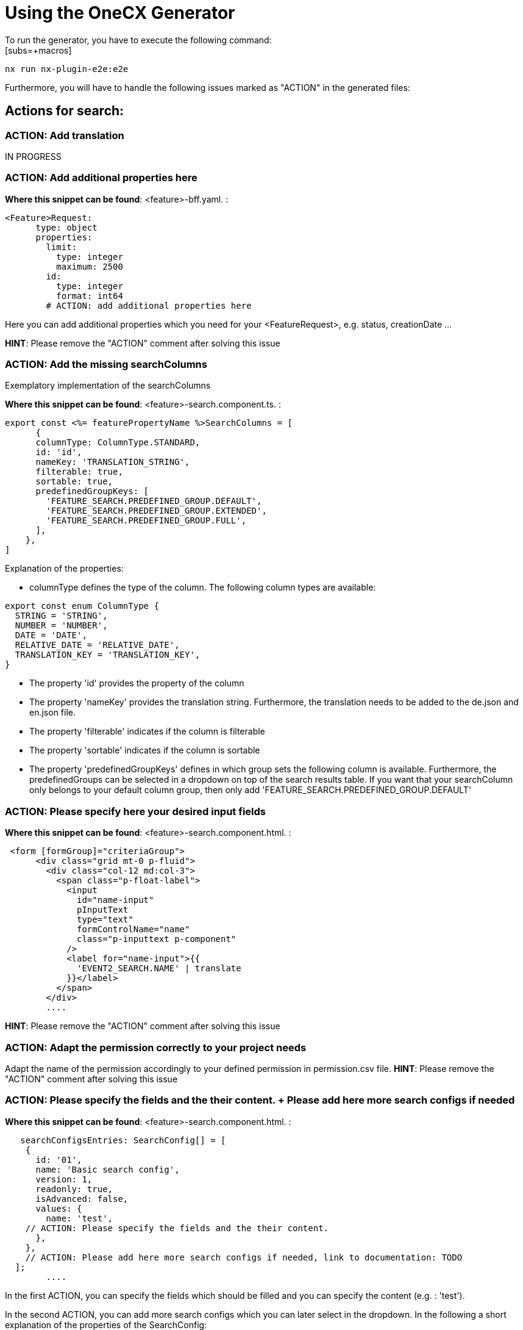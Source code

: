 = Using the OneCX Generator
To run the generator, you have to execute the following command:
[subs=+macros]
----
nx run nx-plugin-e2e:e2e
----

Furthermore, you will have to handle the following issues marked as "ACTION" in the generated files:

== Actions for search:

=== ACTION: Add translation

IN PROGRESS

=== ACTION: Add additional properties here

*Where this snippet can be found*: <feature>-bff.yaml. :

----
<Feature>Request:
      type: object
      properties:
        limit:
          type: integer
          maximum: 2500
        id:
          type: integer
          format: int64
        # ACTION: add additional properties here
----
Here you can add additional properties which you need for your <FeatureRequest>, e.g. status, creationDate ...

*HINT*: Please remove the "ACTION" comment after solving this issue



=== ACTION: Add the missing searchColumns

Exemplatory implementation of the searchColumns 

*Where this snippet can be found*: <feature>-search.component.ts. :
[subs=+macros]
----
export const <%= featurePropertyName %>SearchColumns = [
      {
      columnType: ColumnType.STANDARD,
      id: 'id',
      nameKey: 'TRANSLATION_STRING',
      filterable: true,
      sortable: true,
      predefinedGroupKeys: [
        'FEATURE_SEARCH.PREDEFINED_GROUP.DEFAULT',
        'FEATURE_SEARCH.PREDEFINED_GROUP.EXTENDED',
        'FEATURE_SEARCH.PREDEFINED_GROUP.FULL',
      ],
    },
]
----
Explanation of the properties:

*	columnType defines the type of the column. The following column types are available:
[subs=+macros]
----
export const enum ColumnType {
  STRING = 'STRING',
  NUMBER = 'NUMBER',
  DATE = 'DATE',
  RELATIVE_DATE = 'RELATIVE_DATE',
  TRANSLATION_KEY = 'TRANSLATION_KEY',
}
----
* The property 'id' provides the property of the column
* The property 'nameKey' provides the translation string. Furthermore, the translation needs to be added to the de.json and en.json file.
* The property 'filterable' indicates if the column is filterable
* The property 'sortable' indicates if the column is sortable
* The property 'predefinedGroupKeys' defines in which group sets the following column is available. Furthermore, the predefinedGroups can be selected in a dropdown on top of the search results table. If you want that your searchColumn only belongs to your default column group, then only add  'FEATURE_SEARCH.PREDEFINED_GROUP.DEFAULT'
// TODO: add the picture here if possible

=== ACTION: Please specify here your desired input fields
*Where this snippet can be found*: <feature>-search.component.html. :
[subs=+macros]
----
 <form [formGroup]="criteriaGroup">
      <div class="grid mt-0 p-fluid">
        <div class="col-12 md:col-3">
          <span class="p-float-label">
            <input
              id="name-input"
              pInputText
              type="text"
              formControlName="name"
              class="p-inputtext p-component"
            />
            <label for="name-input">{{
              'EVENT2_SEARCH.NAME' | translate
            }}</label>
          </span>
        </div>
        ....
----
// TODO: Explain the different possible input fields, explain the meaning of the directive: *ocxAdvanced 

*HINT*: Please remove the "ACTION" comment after solving this issue

=== ACTION: Adapt the permission correctly to your project needs
Adapt the name of the permission accordingly to your defined permission in permission.csv file.
*HINT*: Please remove the "ACTION" comment after solving this issue

=== ACTION: Please specify the fields and the their content. + Please add here more search configs if needed
*Where this snippet can be found*: <feature>-search.component.html. :
[subs=+macros]
----
   searchConfigsEntries: SearchConfig[] = [
    {
      id: '01',
      name: 'Basic search config',
      version: 1,
      readonly: true,
      isAdvanced: false,
      values: {
        name: 'test',
    // ACTION: Please specify the fields and the their content.
      },
    },
    // ACTION: Please add here more search configs if needed, link to documentation: TODO
  ];
        ....
----
In the first ACTION, you can specify the fields which should be filled and you can specify the content (e.g. : 'test').

In the second ACTION, you can add more search configs which you can later select in the dropdown.
In the following a short explanation of the properties of the SearchConfig:

* id: id of the search config
* name: name of the search config
* version: current version of the search config (is later important for the migration of search configs)
* readonly: This property indicates if the search config can be overwritten. (This functionality will be implemnted in the future)
* isAdvanced: This property indicates if the search config belongs to advanced or basic search fields. If this property is set to true, the search config covers input fields from the advanced search.
* values: { ...} Here you can provide key-value pairs to specify which fields should be filled with with content.

*HINT*: Please remove the "ACTION" comment after solving this issue

=== ACTION: Please select the column to be displayed
*Where this snippet can be found*: <feature>-search.component.html. :
[subs=+macros]
----
    // ACTION: Please select the column to be displayed
     // columnId = 'id';
    // column = this.columns.find((e) => e.id === this.columnId);
        ....
----
Please comment in the two lines of code and specify the columnId which results should be displayed in the visual diagram component. The diagram component shows the distribution of data of the selected column.

IN PROGRESS

*HINT*: Please remove the "ACTION" comment after solving this issue

=== ACTION: Please add here the definition of your criteriaGroup, link to the documentation: 

IN PROGRESS

*HINT*: Please remove the "ACTION" comment after solving this issue

=== ACTION: Add here the properties from the DTO which you want to map, documentation link:

IN PROGRESS

*HINT*: Please remove the "ACTION" comment after solving this issue

=== ACTION: Add here the properties which you want you have displayed in your csv file in the header and map them

IN PROGRESS

*HINT*: Please remove the "ACTION" comment after solving this issue

=== ACTION: Please define the members for your <%= featurePropertyName %>SearchCriteriasSchema here

IN PROGRESS

*HINT*: Please remove the "ACTION" comment after solving this issue

=== ACTION: Here you can create a mapping of the items and their corresponding translation strings

IN PROGRESS

*HINT*: Please remove the "ACTION" comment after solving this issue

== Actions for details:

=== ACTION: add additional properties here

Where this snippet can be found: <feature>-bff.yaml. :

----
components:
  schemas:
    <Feature>Details:
      type: object
      properties:
        id:
          type: integer
          format: int64
        # ACTION: add additional properties here
----

*HINT*: Please remove the "ACTION" comment after solving this issue

=== ACTION: ADD TRANSLATION

IN PROGRESS

*HINT*: Please remove the "ACTION" comment after solving this issue

=== ACTION: add header values here

IN PROGRESS

*HINT*: Please remove the "ACTION" comment after solving this issue

=== ACTION: add sub-viewmodel interface for each tab in details and add it here

IN PROGRESS

*HINT*: Please remove the "ACTION" comment after solving this issue